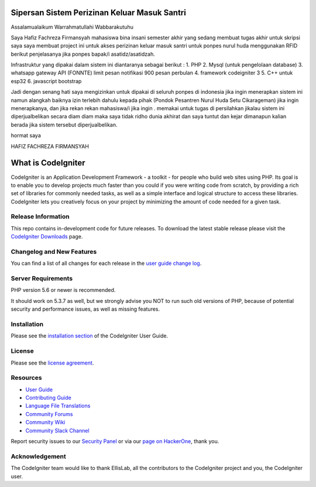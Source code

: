 ###############################################
Sipersan Sistem Perizinan Keluar Masuk Santri
###############################################

Assalamualaikum Warrahmatullahi Wabbarakutuhu

Saya Hafiz Fachreza Firmansyah mahasiswa bina insani semester akhir yang sedang membuat tugas akhir untuk skripsi saya saya membuat project 
ini untuk akses perizinan keluar masuk santri untuk ponpes nurul huda menggunakan RFID berikut penjelasanya jika ponpes bapak/i 
asatidz/asatidzah.

Infrastruktur yang dipakai dalam sistem ini diantaranya sebagai berikut :
1. PHP
2. Mysql (untuk pengelolaan database)
3. whatsapp gateway API (FONNTE) limit pesan notifikasi 900 pesan perbulan
4. framework codeigniter 3
5. C++ untuk esp32
6. javascript bootstrap

Jadi dengan senang hati saya mengizinkan untuk dipakai di seluruh ponpes di indonesia jika ingin menerapkan sistem ini namun alangkah baiknya izin 
terlebih dahulu kepada pihak (Pondok Pesantren Nurul Huda Setu Cikarageman) jika ingin menerapkanya, dan jika rekan rekan mahasiswa/i jika ingin .
memakai untuk tugas di persilahkan jikalau sistem ini diperjualbelikan 
secara diam diam maka saya tidak ridho dunia akhirat dan saya tuntut dan kejar dimanapun kalian 
berada jika sistem tersebut diperjualbelikan.

hormat saya

HAFIZ FACHREZA FIRMANSYAH

###################
What is CodeIgniter
###################

CodeIgniter is an Application Development Framework - a toolkit - for people
who build web sites using PHP. Its goal is to enable you to develop projects
much faster than you could if you were writing code from scratch, by providing
a rich set of libraries for commonly needed tasks, as well as a simple
interface and logical structure to access these libraries. CodeIgniter lets
you creatively focus on your project by minimizing the amount of code needed
for a given task.

*******************
Release Information
*******************

This repo contains in-development code for future releases. To download the
latest stable release please visit the `CodeIgniter Downloads
<https://codeigniter.com/download>`_ page.

**************************
Changelog and New Features
**************************

You can find a list of all changes for each release in the `user
guide change log <https://github.com/bcit-ci/CodeIgniter/blob/develop/user_guide_src/source/changelog.rst>`_.

*******************
Server Requirements
*******************

PHP version 5.6 or newer is recommended.

It should work on 5.3.7 as well, but we strongly advise you NOT to run
such old versions of PHP, because of potential security and performance
issues, as well as missing features.

************
Installation
************

Please see the `installation section <https://codeigniter.com/userguide3/installation/index.html>`_
of the CodeIgniter User Guide.

*******
License
*******

Please see the `license
agreement <https://github.com/bcit-ci/CodeIgniter/blob/develop/user_guide_src/source/license.rst>`_.

*********
Resources
*********

-  `User Guide <https://codeigniter.com/docs>`_
-  `Contributing Guide <https://github.com/bcit-ci/CodeIgniter/blob/develop/contributing.md>`_
-  `Language File Translations <https://github.com/bcit-ci/codeigniter3-translations>`_
-  `Community Forums <http://forum.codeigniter.com/>`_
-  `Community Wiki <https://github.com/bcit-ci/CodeIgniter/wiki>`_
-  `Community Slack Channel <https://codeigniterchat.slack.com>`_

Report security issues to our `Security Panel <mailto:security@codeigniter.com>`_
or via our `page on HackerOne <https://hackerone.com/codeigniter>`_, thank you.

***************
Acknowledgement
***************

The CodeIgniter team would like to thank EllisLab, all the
contributors to the CodeIgniter project and you, the CodeIgniter user.
